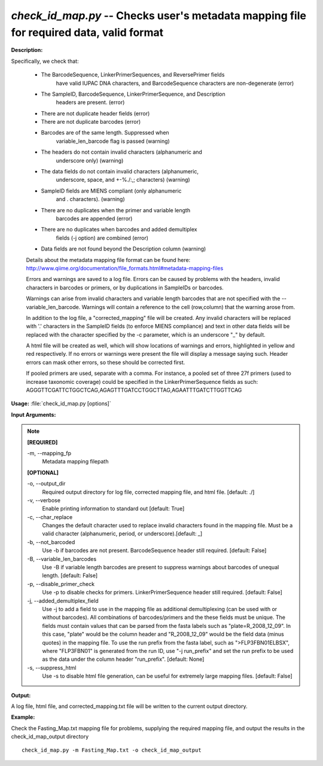 .. _check_id_map:

.. index:: check_id_map.py

*check_id_map.py* -- Checks user's metadata mapping file for required data, valid format
^^^^^^^^^^^^^^^^^^^^^^^^^^^^^^^^^^^^^^^^^^^^^^^^^^^^^^^^^^^^^^^^^^^^^^^^^^^^^^^^^^^^^^^^^^^^^^^^^^^^^^^^^^^^^^^^^^^^^^^^^^^^^^^^^^^^^^^^^^^^^^^^^^^^^^^^^^^^^^^^^^^^^^^^^^^^^^^^^^^^^^^^^^^^^^^^^^^^^^^^^^^^^^^^^^^^^^^^^^^^^^^^^^^^^^^^^^^^^^^^^^^^^^^^^^^^^^^^^^^^^^^^^^^^^^^^^^^^^^^^^^^^^

**Description:**

Specifically, we check that:

    - The BarcodeSequence, LinkerPrimerSequences, and ReversePrimer fields 
       have valid IUPAC DNA characters, and BarcodeSequence characters
       are non-degenerate (error)
    - The SampleID, BarcodeSequence, LinkerPrimerSequence, and Description
       headers are present. (error)
    - There are not duplicate header fields (error)
    - There are not duplicate barcodes (error)
    - Barcodes are of the same length.  Suppressed when 
       variable_len_barcode flag is passed (warning)
    - The headers do not contain invalid characters (alphanumeric and 
       underscore only) (warning)
    - The data fields do not contain invalid characters (alphanumeric, 
       underscore, space, and +-%./:,; characters) (warning)
    - SampleID fields are MIENS compliant (only alphanumeric
       and . characters). (warning)
    - There are no duplicates when the primer and variable length 
       barcodes are appended (error)
    - There are no duplicates when barcodes and added demultiplex 
       fields (-j option) are combined (error)
    - Data fields are not found beyond the Description column (warning)
      
    Details about the metadata mapping file format can be found here:
    http://www.qiime.org/documentation/file_formats.html#metadata-mapping-files
    
    Errors and warnings are saved to a log file.  Errors can be caused by
    problems with the headers, invalid characters in barcodes or primers, or
    by duplications in SampleIDs or barcodes.
    
    Warnings can arise from invalid characters and variable length barcodes that
    are not specified with the --variable_len_barcode.
    Warnings will contain a reference to the cell (row,column) that the 
    warning arose from.
    
    In addition to the log file, a "corrected_mapping" file will be created.
    Any invalid characters will be replaced with '.' characters in
    the SampleID fields (to enforce MIENS compliance) and text in other data
    fields will be replaced with the character specified by the -c parameter,
    which is an underscore "_" by default.
    
    A html file will be created as well, which will show locations of 
    warnings and errors, highlighted in yellow and red respectively.  If no
    errors or warnings were present the file will display a message saying 
    such.  Header errors can mask other errors, so these should be corrected
    first.
    
    If pooled primers are used, separate with a comma.  For instance, a pooled
    set of three 27f primers (used to increase taxonomic coverage) could be
    specified in the LinkerPrimerSequence fields as such:
    AGGGTTCGATTCTGGCTCAG,AGAGTTTGATCCTGGCTTAG,AGAATTTGATCTTGGTTCAG



**Usage:** :file:`check_id_map.py [options]`

**Input Arguments:**

.. note::

	
	**[REQUIRED]**
		
	-m, `-`-mapping_fp
		Metadata mapping filepath
	
	**[OPTIONAL]**
		
	-o, `-`-output_dir
		Required output directory for log file, corrected mapping file, and html file. [default: ./]
	-v, `-`-verbose
		Enable printing information to standard out [default: True]
	-c, `-`-char_replace
		Changes the default character used to replace invalid characters found in the mapping file.  Must be a valid character (alphanumeric, period, or underscore).[default: _]
	-b, `-`-not_barcoded
		Use -b if barcodes are not present.  BarcodeSequence header still required.  [default: False]
	-B, `-`-variable_len_barcodes
		Use -B if variable length barcodes are present to suppress warnings about barcodes of unequal length. [default: False]
	-p, `-`-disable_primer_check
		Use -p to disable checks for primers.  LinkerPrimerSequence header still required.  [default: False]
	-j, `-`-added_demultiplex_field
		Use -j to add a field to use in the mapping file as additional demultiplexing (can be used with or without barcodes).  All combinations of barcodes/primers and the these fields must be unique. The fields must contain values that can be parsed from the fasta labels such as "plate=R_2008_12_09".  In this case, "plate" would be the column header and "R_2008_12_09" would be the field data (minus quotes) in the mapping file.  To use the run prefix from the fasta label, such as ">FLP3FBN01ELBSX", where "FLP3FBN01" is generated from the run ID, use "-j run_prefix" and set the run prefix to be used as the data under the column header "run_prefix".  [default: None]
	-s, `-`-suppress_html
		Use -s to disable html file generation, can be useful for extremely large mapping files. [default: False]


**Output:**

A log file, html file, and corrected_mapping.txt file will be written to the current output directory.


**Example:**

Check the Fasting_Map.txt mapping file for problems, supplying the required mapping file, and output the results in the check_id_map_output directory

::

	check_id_map.py -m Fasting_Map.txt -o check_id_map_output


